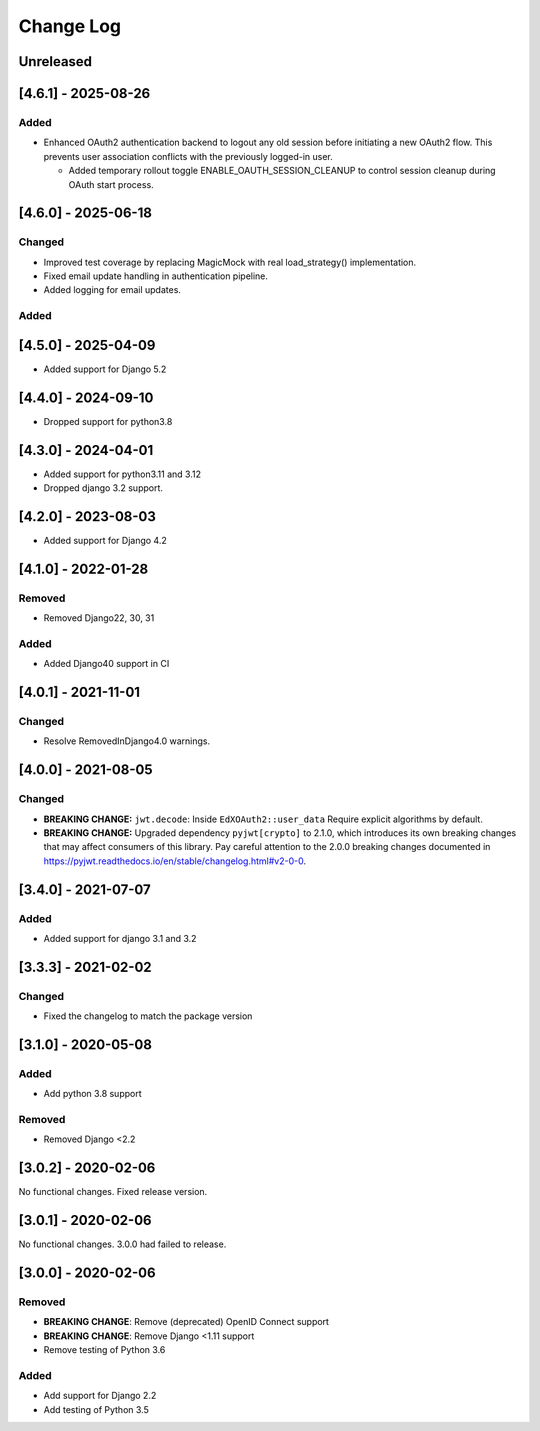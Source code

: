 Change Log
==========

..
   This file loosely adheres to the structure of https://keepachangelog.com/,
   but in reStructuredText instead of Markdown.

   This project adheres to Semantic Versioning (https://semver.org/).

.. There should always be an "Unreleased" section for changes pending release.

Unreleased
----------


[4.6.1] - 2025-08-26
--------------------

Added
~~~~~

* Enhanced OAuth2 authentication backend to logout any old session before initiating a new OAuth2 flow. This prevents user association conflicts with the previously logged-in user.

  * Added temporary rollout toggle ENABLE_OAUTH_SESSION_CLEANUP to control session cleanup during OAuth start process.

[4.6.0] - 2025-06-18
--------------------

Changed
~~~~~~~

* Improved test coverage by replacing MagicMock with real load_strategy() implementation.
* Fixed email update handling in authentication pipeline.
* Added logging for email updates.

Added
~~~~~~~

[4.5.0] - 2025-04-09
--------------------

* Added support for Django 5.2

[4.4.0] - 2024-09-10
--------------------

* Dropped support for python3.8

[4.3.0] - 2024-04-01
--------------------

* Added support for python3.11 and 3.12
* Dropped django 3.2 support.

[4.2.0] - 2023-08-03
--------------------

* Added support for Django 4.2

[4.1.0] - 2022-01-28
--------------------

Removed
~~~~~~~

* Removed Django22, 30, 31

Added
~~~~~~~
* Added Django40 support in CI


[4.0.1] - 2021-11-01
--------------------

Changed
~~~~~~~

* Resolve RemovedInDjango4.0 warnings.


[4.0.0] - 2021-08-05
--------------------

Changed
~~~~~~~

* **BREAKING CHANGE:** ``jwt.decode``: Inside ``EdXOAuth2::user_data`` Require explicit algorithms by default.
* **BREAKING CHANGE:** Upgraded dependency ``pyjwt[crypto]`` to 2.1.0, which introduces its own breaking changes that may affect consumers of this library. Pay careful attention to the 2.0.0 breaking changes documented in https://pyjwt.readthedocs.io/en/stable/changelog.html#v2-0-0.


[3.4.0] - 2021-07-07
--------------------

Added
~~~~~~~

* Added support for django 3.1 and 3.2

[3.3.3] - 2021-02-02
--------------------

Changed
~~~~~~~

* Fixed the changelog to match the package version

[3.1.0] - 2020-05-08
--------------------

Added
~~~~~

* Add python 3.8 support

Removed
~~~~~~~

* Removed Django <2.2

[3.0.2] - 2020-02-06
--------------------

No functional changes. Fixed release version.

[3.0.1] - 2020-02-06
--------------------

No functional changes. 3.0.0 had failed to release.

[3.0.0] - 2020-02-06
--------------------

Removed
~~~~~~~

* **BREAKING CHANGE**: Remove (deprecated) OpenID Connect support
* **BREAKING CHANGE**: Remove Django <1.11 support
* Remove testing of Python 3.6

Added
~~~~~

* Add support for Django 2.2
* Add testing of Python 3.5
